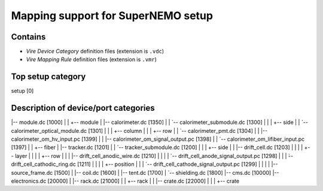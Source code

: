 =======================================
  Mapping support for SuperNEMO setup
=======================================

Contains
========

* *Vire Device Category* definition files (extension is ``.vdc``)
* *Vire Mapping Rule* definition files (extension is ``.vmr``)


Top setup category
==================
setup [0]


Description of device/port categories
=====================================

|-- module.dc [1000]
|   |   +-- module
|   |-- calorimeter.dc [1350]
|   |   `-- calorimeter_submodule.dc [1300]
|   |       |   +-- side
|   |       `-- calorimeter_optical_module.dc [1301]
|   |           |   +-- column
|   |           |   +-- row
|   |           `-- calorimeter_pmt.dc [1304]
|   |               |-- calorimeter_om_hv_input.pc [1399]
|   |               |-- calorimeter_om_signal_output.pc [1398]
|   |               `-- calorimeter_om_lifiber_input.pc [1397]
|   |                       +-- fiber
|   |-- tracker.dc [1201]
|   |   `-- tracker_submodule.dc [1200]
|   |       |   +-- side
|   |       |-- drift_cell.dc [1203]
|   |       |   |   +-- layer
|   |       |   |   +-- row
|   |       |   |-- drift_cell_anodic_wire.dc [1210]
|   |       |   |   `-- drift_cell_anode_signal_output.pc [1298]
|   |       |   ̀-- drift_cell_cathodic_ring.dc [1211]
|   |       |       |   +-- position
|   |       |       `-- drift_cell_cathode_signal_output.pc [1299]
|   |       |
|   |-- source_frame.dc [1500]
|   |-- coil.dc [1600]
|   |-- tent.dc [1700]
|   `-- shielding.dc [1800]
|-- cms.dc [10000]
|-- electronics.dc [20000]
|   |-- rack.dc [21000]
|   |   +-- rack
|   |   |-- crate.dc [22000]
|   |   |   +-- crate
